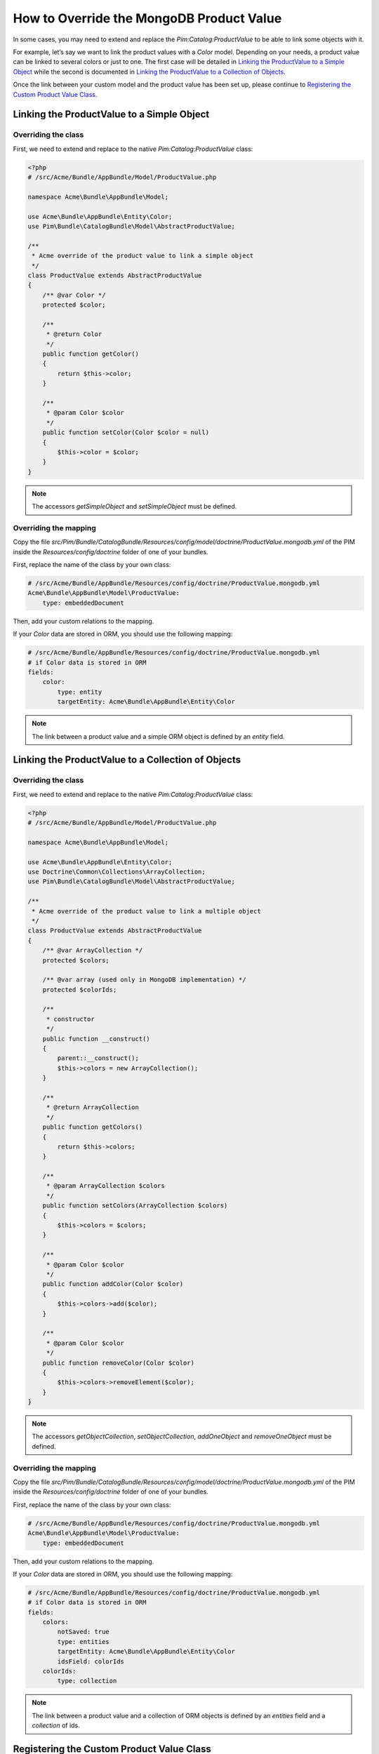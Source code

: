 How to Override the MongoDB Product Value
=========================================

In some cases, you may need to extend and replace the `Pim:Catalog:ProductValue` to be able to link some objects with it.

For example, let’s say we want to link the product values with a `Color` model.
Depending on your needs, a product value can be linked to several colors or just to one.
The first case will be detailed in `Linking the ProductValue to a Simple Object`_
while the second is documented in `Linking the ProductValue to a Collection of Objects`_.

Once the link between your custom model and the product value has been set up,
please continue to `Registering the Custom Product Value Class`_.

Linking the ProductValue to a Simple Object
-------------------------------------------

Overriding the class
********************

First, we need to extend and replace to the native `Pim:Catalog:ProductValue` class:

.. code-block:: php

    <?php
    # /src/Acme/Bundle/AppBundle/Model/ProductValue.php

    namespace Acme\Bundle\AppBundle\Model;

    use Acme\Bundle\AppBundle\Entity\Color;
    use Pim\Bundle\CatalogBundle\Model\AbstractProductValue;

    /**
     * Acme override of the product value to link a simple object
     */
    class ProductValue extends AbstractProductValue
    {
        /** @var Color */
        protected $color;

        /**
         * @return Color
         */
        public function getColor()
        {
            return $this->color;
        }

        /**
         * @param Color $color
         */
        public function setColor(Color $color = null)
        {
            $this->color = $color;
        }
    }

.. note::
    The accessors `getSimpleObject` and `setSimpleObject` must be defined.


Overriding the mapping
**********************

Copy the file `src/Pim/Bundle/CatalogBundle/Resources/config/model/doctrine/ProductValue.mongodb.yml` of the PIM inside
the `Resources/config/doctrine` folder of one of your bundles.

First, replace the name of the class by your own class:

.. code-block:: yaml

    # /src/Acme/Bundle/AppBundle/Resources/config/doctrine/ProductValue.mongodb.yml
    Acme\Bundle\AppBundle\Model\ProductValue:
        type: embeddedDocument

Then, add your custom relations to the mapping.

If your `Color` data are stored in ORM, you should use the following mapping:

.. code-block:: yaml

    # /src/Acme/Bundle/AppBundle/Resources/config/doctrine/ProductValue.mongodb.yml
    # if Color data is stored in ORM
    fields:
        color:
            type: entity
            targetEntity: Acme\Bundle\AppBundle\Entity\Color

.. note::
    The link between a product value and a simple ORM object is defined by an *entity* field.


Linking the ProductValue to a Collection of Objects
---------------------------------------------------

Overriding the class
********************

First, we need to extend and replace to the native `Pim:Catalog:ProductValue` class:

.. code-block:: php

    <?php
    # /src/Acme/Bundle/AppBundle/Model/ProductValue.php

    namespace Acme\Bundle\AppBundle\Model;

    use Acme\Bundle\AppBundle\Entity\Color;
    use Doctrine\Common\Collections\ArrayCollection;
    use Pim\Bundle\CatalogBundle\Model\AbstractProductValue;

    /**
     * Acme override of the product value to link a multiple object
     */
    class ProductValue extends AbstractProductValue
    {
        /** @var ArrayCollection */
        protected $colors;

        /** @var array (used only in MongoDB implementation) */
        protected $colorIds;

        /**
         * constructor
         */
        public function __construct()
        {
            parent::__construct();
            $this->colors = new ArrayCollection();
        }

        /**
         * @return ArrayCollection
         */
        public function getColors()
        {
            return $this->colors;
        }

        /**
         * @param ArrayCollection $colors
         */
        public function setColors(ArrayCollection $colors)
        {
            $this->colors = $colors;
        }

        /**
         * @param Color $color
         */
        public function addColor(Color $color)
        {
            $this->colors->add($color);
        }

        /**
         * @param Color $color
         */
        public function removeColor(Color $color)
        {
            $this->colors->removeElement($color);
        }
    }

.. note::
    The accessors `getObjectCollection`, `setObjectCollection`, `addOneObject` and `removeOneObject` must be defined.


Overriding the mapping
**********************

Copy the file `src/Pim/Bundle/CatalogBundle/Resources/config/model/doctrine/ProductValue.mongodb.yml` of the PIM inside
the `Resources/config/doctrine` folder of one of your bundles.

First, replace the name of the class by your own class:

.. code-block:: yaml

    # /src/Acme/Bundle/AppBundle/Resources/config/doctrine/ProductValue.mongodb.yml
    Acme\Bundle\AppBundle\Model\ProductValue:
        type: embeddedDocument

Then, add your custom relations to the mapping.

If your `Color` data are stored in ORM, you should use the following mapping:

.. code-block:: yaml

    # /src/Acme/Bundle/AppBundle/Resources/config/doctrine/ProductValue.mongodb.yml
    # if Color data is stored in ORM
    fields:
        colors:
            notSaved: true
            type: entities
            targetEntity: Acme\Bundle\AppBundle\Entity\Color
            idsField: colorIds
        colorIds:
            type: collection

.. note::
    The link between a product value and a collection of ORM objects is defined by an *entities* field and a *collection* of ids.


Registering the Custom Product Value Class
------------------------------------------

First, check that your mapping override is correct by launching the following command:

.. code-block:: bash

    php app/console doctrine:mongodb:mapping:info

Then, configure the parameter for your `ProductValue` class:

.. code-block:: yaml

    # /src/Acme/Bundle/AppBundle/Resources/config/entities.yml
    parameters:
        pim_catalog.entity.product_value.class: Acme\Bundle\AppBundle\Model\ProductValue

Don't forget to register your `entities.yml` file in your bundle's extension.

Now you are ready to perform a Doctrine schema update and use your own `ProductValue` class.
